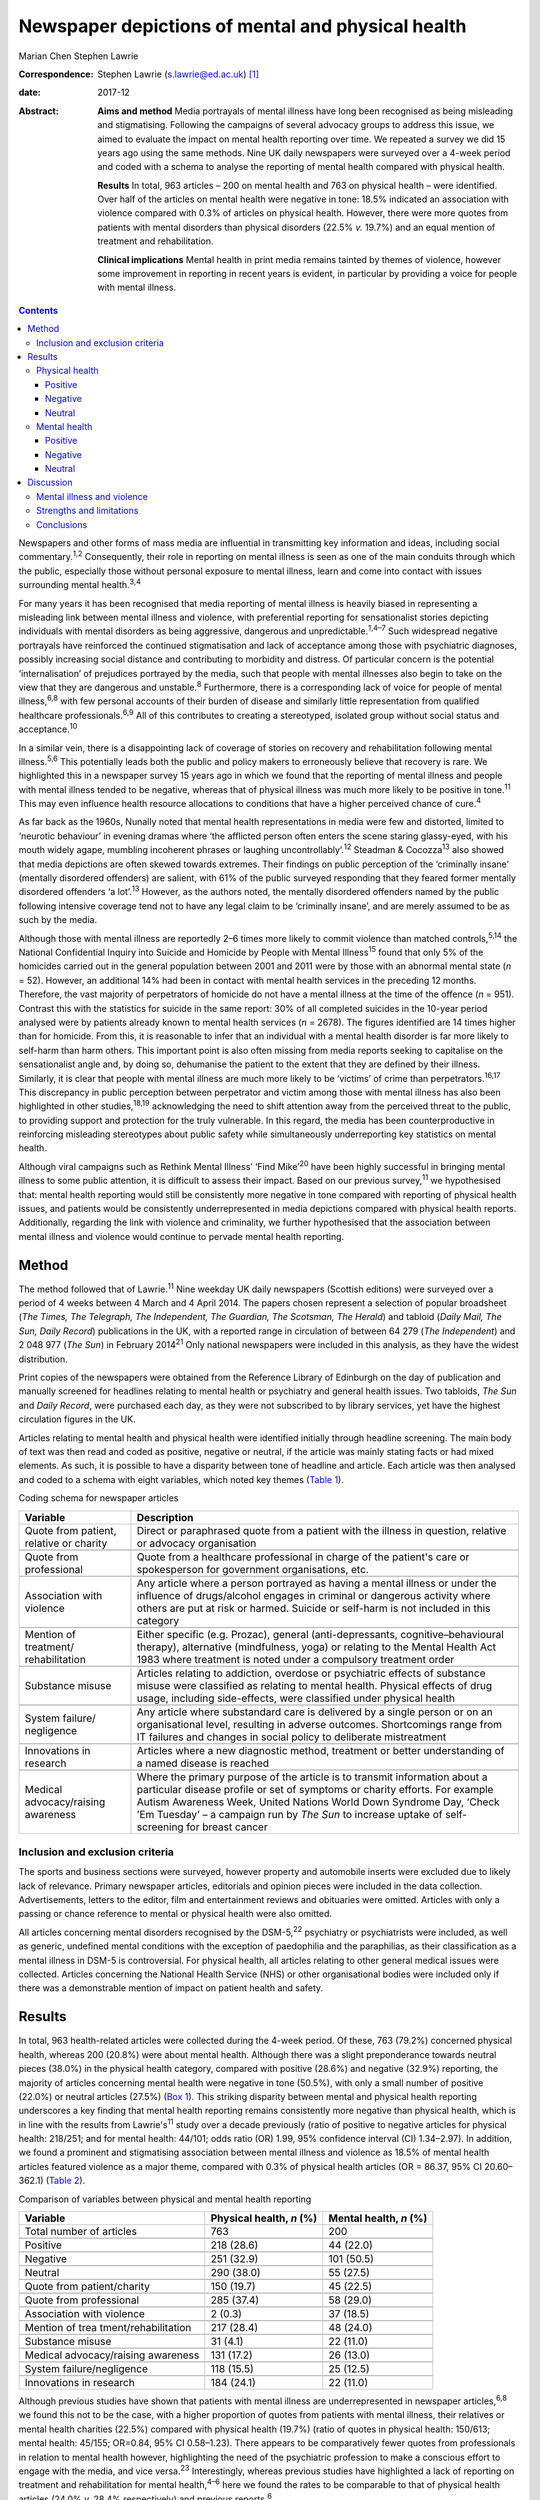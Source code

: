 ==================================================
Newspaper depictions of mental and physical health
==================================================



Marian Chen
Stephen Lawrie

:Correspondence: Stephen Lawrie (s.lawrie@ed.ac.uk)  [1]_

:date: 2017-12

:Abstract:
   **Aims and method** Media portrayals of mental illness have long been
   recognised as being misleading and stigmatising. Following the
   campaigns of several advocacy groups to address this issue, we aimed
   to evaluate the impact on mental health reporting over time. We
   repeated a survey we did 15 years ago using the same methods. Nine UK
   daily newspapers were surveyed over a 4-week period and coded with a
   schema to analyse the reporting of mental health compared with
   physical health.

   **Results** In total, 963 articles – 200 on mental health and 763 on
   physical health – were identified. Over half of the articles on
   mental health were negative in tone: 18.5% indicated an association
   with violence compared with 0.3% of articles on physical health.
   However, there were more quotes from patients with mental disorders
   than physical disorders (22.5% *v.* 19.7%) and an equal mention of
   treatment and rehabilitation.

   **Clinical implications** Mental health in print media remains
   tainted by themes of violence, however some improvement in reporting
   in recent years is evident, in particular by providing a voice for
   people with mental illness.


.. contents::
   :depth: 3
..

Newspapers and other forms of mass media are influential in transmitting
key information and ideas, including social commentary.\ :sup:`1,2`
Consequently, their role in reporting on mental illness is seen as one
of the main conduits through which the public, especially those without
personal exposure to mental illness, learn and come into contact with
issues surrounding mental health.\ :sup:`3,4`

For many years it has been recognised that media reporting of mental
illness is heavily biased in representing a misleading link between
mental illness and violence, with preferential reporting for
sensationalist stories depicting individuals with mental disorders as
being aggressive, dangerous and unpredictable.\ :sup:`1,4–7` Such
widespread negative portrayals have reinforced the continued
stigmatisation and lack of acceptance among those with psychiatric
diagnoses, possibly increasing social distance and contributing to
morbidity and distress. Of particular concern is the potential
‘internalisation’ of prejudices portrayed by the media, such that people
with mental illnesses also begin to take on the view that they are
dangerous and unstable.\ :sup:`8` Furthermore, there is a corresponding
lack of voice for people of mental illness,\ :sup:`6,8` with few
personal accounts of their burden of disease and similarly little
representation from qualified healthcare professionals.\ :sup:`6,9` All
of this contributes to creating a stereotyped, isolated group without
social status and acceptance.\ :sup:`10`

In a similar vein, there is a disappointing lack of coverage of stories
on recovery and rehabilitation following mental illness.\ :sup:`5,6`
This potentially leads both the public and policy makers to erroneously
believe that recovery is rare. We highlighted this in a newspaper survey
15 years ago in which we found that the reporting of mental illness and
people with mental illness tended to be negative, whereas that of
physical illness was much more likely to be positive in tone.\ :sup:`11`
This may even influence health resource allocations to conditions that
have a higher perceived chance of cure.\ :sup:`4`

As far back as the 1960s, Nunally noted that mental health
representations in media were few and distorted, limited to ‘neurotic
behaviour’ in evening dramas where ‘the afflicted person often enters
the scene staring glassy-eyed, with his mouth widely agape, mumbling
incoherent phrases or laughing uncontrollably’.\ :sup:`12` Steadman &
Cocozza\ :sup:`13` also showed that media depictions are often skewed
towards extremes. Their findings on public perception of the ‘criminally
insane’ (mentally disordered offenders) are salient, with 61% of the
public surveyed responding that they feared former mentally disordered
offenders ‘a lot’.\ :sup:`13` However, as the authors noted, the
mentally disordered offenders named by the public following intensive
coverage tend not to have any legal claim to be ‘criminally insane’, and
are merely assumed to be as such by the media.

Although those with mental illness are reportedly 2–6 times more likely
to commit violence than matched controls,\ :sup:`5,14` the National
Confidential Inquiry into Suicide and Homicide by People with Mental
Illness\ :sup:`15` found that only 5% of the homicides carried out in
the general population between 2001 and 2011 were by those with an
abnormal mental state (*n* = 52). However, an additional 14% had been in
contact with mental health services in the preceding 12 months.
Therefore, the vast majority of perpetrators of homicide do not have a
mental illness at the time of the offence (*n* = 951). Contrast this
with the statistics for suicide in the same report: 30% of all completed
suicides in the 10-year period analysed were by patients already known
to mental health services (*n* = 2678). The figures identified are 14
times higher than for homicide. From this, it is reasonable to infer
that an individual with a mental health disorder is far more likely to
self-harm than harm others. This important point is also often missing
from media reports seeking to capitalise on the sensationalist angle
and, by doing so, dehumanise the patient to the extent that they are
defined by their illness. Similarly, it is clear that people with mental
illness are much more likely to be ‘victims’ of crime than
perpetrators.\ :sup:`16,17` This discrepancy in public perception
between perpetrator and victim among those with mental illness has also
been highlighted in other studies,\ :sup:`18,19` acknowledging the need
to shift attention away from the perceived threat to the public, to
providing support and protection for the truly vulnerable. In this
regard, the media has been counterproductive in reinforcing misleading
stereotypes about public safety while simultaneously underreporting key
statistics on mental health.

Although viral campaigns such as Rethink Mental Illness’ ‘Find
Mike’\ :sup:`20` have been highly successful in bringing mental illness
to some public attention, it is difficult to assess their impact. Based
on our previous survey,\ :sup:`11` we hypothesised that: mental health
reporting would still be consistently more negative in tone compared
with reporting of physical health issues, and patients would be
consistently underrepresented in media depictions compared with physical
health reports. Additionally, regarding the link with violence and
criminality, we further hypothesised that the association between mental
illness and violence would continue to pervade mental health reporting.

.. _S1:

Method
======

The method followed that of Lawrie.\ :sup:`11` Nine weekday UK daily
newspapers (Scottish editions) were surveyed over a period of 4 weeks
between 4 March and 4 April 2014. The papers chosen represent a
selection of popular broadsheet (*The Times, The Telegraph, The
Independent, The Guardian, The Scotsman, The Herald*) and tabloid
(*Daily Mail, The Sun, Daily Record*) publications in the UK, with a
reported range in circulation of between 64 279 (*The Independent*) and
2 048 977 (*The Sun*) in February 2014\ :sup:`21` Only national
newspapers were included in this analysis, as they have the widest
distribution.

Print copies of the newspapers were obtained from the Reference Library
of Edinburgh on the day of publication and manually screened for
headlines relating to mental health or psychiatry and general health
issues. Two tabloids, *The Sun* and *Daily Record*, were purchased each
day, as they were not subscribed to by library services, yet have the
highest circulation figures in the UK.

Articles relating to mental health and physical health were identified
initially through headline screening. The main body of text was then
read and coded as positive, negative or neutral, if the article was
mainly stating facts or had mixed elements. As such, it is possible to
have a disparity between tone of headline and article. Each article was
then analysed and coded to a schema with eight variables, which noted
key themes (`Table 1 <#T1>`__).

.. container:: table-wrap
   :name: T1

   .. container:: caption

      .. rubric:: 

      Coding schema for newspaper articles

   +-------------------+-------------------------------------------------+
   | Variable          | Description                                     |
   +===================+=================================================+
   | Quote from        | Direct or paraphrased quote from a patient      |
   | patient, relative | with the illness in question, relative or       |
   | or charity        | advocacy organisation                           |
   +-------------------+-------------------------------------------------+
   |                   |                                                 |
   +-------------------+-------------------------------------------------+
   | Quote from        | Quote from a healthcare professional in         |
   | professional      | charge of the patient's care or spokesperson    |
   |                   | for government organisations, etc.              |
   +-------------------+-------------------------------------------------+
   |                   |                                                 |
   +-------------------+-------------------------------------------------+
   | Association with  | Any article where a person portrayed as         |
   | violence          | having a mental illness or under the            |
   |                   | influence of drugs/alcohol engages in           |
   |                   | criminal or dangerous activity where others     |
   |                   | are put at risk or harmed. Suicide or self-harm |
   |                   | is not included in this category                |
   +-------------------+-------------------------------------------------+
   |                   |                                                 |
   +-------------------+-------------------------------------------------+
   | Mention of        | Either specific (e.g. Prozac), general          |
   | treatment/        | (anti-depressants,                              |
   | rehabilitation    | cognitive–behavioural therapy),                 |
   |                   | alternative (mindfulness, yoga) or relating     |
   |                   | to the Mental Health Act 1983 where             |
   |                   | treatment is noted under a compulsory           |
   |                   | treatment order                                 |
   +-------------------+-------------------------------------------------+
   |                   |                                                 |
   +-------------------+-------------------------------------------------+
   | Substance misuse  | Articles relating to addiction, overdose or     |
   |                   | psychiatric effects of substance misuse were    |
   |                   | classified as relating to mental health.        |
   |                   | Physical effects of drug usage, including       |
   |                   | side-effects, were classified under physical    |
   |                   | health                                          |
   +-------------------+-------------------------------------------------+
   |                   |                                                 |
   +-------------------+-------------------------------------------------+
   | System failure/   | Any article where substandard care is           |
   | negligence        | delivered by a single person or on an           |
   |                   | organisational level, resulting in adverse      |
   |                   | outcomes. Shortcomings range from IT            |
   |                   | failures and changes in social policy to        |
   |                   | deliberate mistreatment                         |
   +-------------------+-------------------------------------------------+
   |                   |                                                 |
   +-------------------+-------------------------------------------------+
   | Innovations       | Articles where a new diagnostic method,         |
   | in research       | treatment or better understanding of a          |
   |                   | named disease is reached                        |
   +-------------------+-------------------------------------------------+
   |                   |                                                 |
   +-------------------+-------------------------------------------------+
   | Medical           | Where the primary purpose of the article        |
   | advocacy/raising  | is to transmit information about a particular   |
   | awareness         | disease profile or set of symptoms or           |
   |                   | charity efforts. For example Autism             |
   |                   | Awareness Week, United Nations World            |
   |                   | Down Syndrome Day, ‘Check ’Em Tuesday’          |
   |                   | – a campaign run by *The Sun* to increase       |
   |                   | uptake of self-screening for breast cancer      |
   +-------------------+-------------------------------------------------+

.. _S2:

Inclusion and exclusion criteria
--------------------------------

The sports and business sections were surveyed, however property and
automobile inserts were excluded due to likely lack of relevance.
Primary newspaper articles, editorials and opinion pieces were included
in the data collection. Advertisements, letters to the editor, film and
entertainment reviews and obituaries were omitted. Articles with only a
passing or chance reference to mental or physical health were also
omitted.

All articles concerning mental disorders recognised by the
DSM-5,\ :sup:`22` psychiatry or psychiatrists were included, as well as
generic, undefined mental conditions with the exception of paedophilia
and the paraphilias, as their classification as a mental illness in
DSM-5 is controversial. For physical health, all articles relating to
other general medical issues were collected. Articles concerning the
National Health Service (NHS) or other organisational bodies were
included only if there was a demonstrable mention of impact on patient
health and safety.

.. _S3:

Results
=======

In total, 963 health-related articles were collected during the 4-week
period. Of these, 763 (79.2%) concerned physical health, whereas 200
(20.8%) were about mental health. Although there was a slight
preponderance towards neutral pieces (38.0%) in the physical health
category, compared with positive (28.6%) and negative (32.9%) reporting,
the majority of articles concerning mental health were negative in tone
(50.5%), with only a small number of positive (22.0%) or neutral
articles (27.5%) (`Box 1 <#box1>`__). This striking disparity between
mental and physical health reporting underscores a key finding that
mental health reporting remains consistently more negative than physical
health, which is in line with the results from Lawrie's\ :sup:`11` study
over a decade previously (ratio of positive to negative articles for
physical health: 218/251; and for mental health: 44/101; odds ratio (OR)
1.99, 95% confidence interval (CI) 1.34–2.97). In addition, we found a
prominent and stigmatising association between mental illness and
violence as 18.5% of mental health articles featured violence as a major
theme, compared with 0.3% of physical health articles (OR = 86.37, 95%
CI 20.60–362.1) (`Table 2 <#T2>`__).

.. container:: table-wrap
   :name: T2

   .. container:: caption

      .. rubric:: 

      Comparison of variables between physical and mental health
      reporting

   +----------------------+----------------------+----------------------+
   | Variable             | Physical health, *n* | Mental health, *n*   |
   |                      | (%)                  | (%)                  |
   +======================+======================+======================+
   | Total number of      | 763                  | 200                  |
   | articles             |                      |                      |
   +----------------------+----------------------+----------------------+
   |                      |                      |                      |
   +----------------------+----------------------+----------------------+
   | Positive             | 218 (28.6)           |   44 (22.0)          |
   +----------------------+----------------------+----------------------+
   |                      |                      |                      |
   +----------------------+----------------------+----------------------+
   | Negative             | 251 (32.9)           | 101 (50.5)           |
   +----------------------+----------------------+----------------------+
   |                      |                      |                      |
   +----------------------+----------------------+----------------------+
   | Neutral              | 290 (38.0)           |   55 (27.5)          |
   +----------------------+----------------------+----------------------+
   |                      |                      |                      |
   +----------------------+----------------------+----------------------+
   | Quote from           | 150 (19.7)           |   45 (22.5)          |
   | patient/charity      |                      |                      |
   +----------------------+----------------------+----------------------+
   |                      |                      |                      |
   +----------------------+----------------------+----------------------+
   | Quote from           | 285 (37.4)           |   58 (29.0)          |
   | professional         |                      |                      |
   +----------------------+----------------------+----------------------+
   |                      |                      |                      |
   +----------------------+----------------------+----------------------+
   | Association with     |     2 (0.3)          |   37 (18.5)          |
   | violence             |                      |                      |
   +----------------------+----------------------+----------------------+
   |                      |                      |                      |
   +----------------------+----------------------+----------------------+
   | Mention of           | 217 (28.4)           |   48 (24.0)          |
   | trea                 |                      |                      |
   | tment/rehabilitation |                      |                      |
   +----------------------+----------------------+----------------------+
   |                      |                      |                      |
   +----------------------+----------------------+----------------------+
   | Substance misuse     |   31 (4.1)           |   22 (11.0)          |
   +----------------------+----------------------+----------------------+
   |                      |                      |                      |
   +----------------------+----------------------+----------------------+
   | Medical              | 131 (17.2)           |   26 (13.0)          |
   | advocacy/raising     |                      |                      |
   | awareness            |                      |                      |
   +----------------------+----------------------+----------------------+
   |                      |                      |                      |
   +----------------------+----------------------+----------------------+
   | System               | 118 (15.5)           |   25 (12.5)          |
   | failure/negligence   |                      |                      |
   +----------------------+----------------------+----------------------+
   |                      |                      |                      |
   +----------------------+----------------------+----------------------+
   | Innovations in       | 184 (24.1)           |   22 (11.0)          |
   | research             |                      |                      |
   +----------------------+----------------------+----------------------+

Although previous studies have shown that patients with mental illness
are underrepresented in newspaper articles,\ :sup:`6,8` we found this
not to be the case, with a higher proportion of quotes from patients
with mental illness, their relatives or mental health charities (22.5%)
compared with physical health (19.7%) (ratio of quotes in physical
health: 150/613; mental health: 45/155; OR=0.84, 95% CI 0.58–1.23).
There appears to be comparatively fewer quotes from professionals in
relation to mental health however, highlighting the need of the
psychiatric profession to make a conscious effort to engage with the
media, and vice versa.\ :sup:`23` Interestingly, whereas previous
studies have highlighted a lack of reporting on treatment and
rehabilitation for mental health,\ :sup:`4–6` here we found the rates to
be comparable to that of physical health articles (24.0% *v.* 28.4%
respectively) and previous reports.\ :sup:`6`

**Box 1** Examples of positive, negative and neutral headlines for
mental and physical health

.. _S4:

Physical health
---------------

.. _S5:

Positive
~~~~~~~~

‘US Aids baby may be cured’

‘Cholesterol drugs may slow MS, study shows’

.. _S6:

Negative
~~~~~~~~

‘Three-year old died after hospital delay’

‘ “Sickness culture” claim as 1 in 3 has long-term illness’

.. _S7:

Neutral
~~~~~~~

‘Statins have no side-effects, study finds’

‘Smoking link to breast cancer in older women’

.. _S8:

Mental health
-------------

.. _S9:

Positive
~~~~~~~~

‘Depression and self-harming are taboo … that's why I'm determined to
speak out’

‘Ketamine trial provides fresh hope for long-term depressed’

.. _S10:

Negative
~~~~~~~~

‘Mentally ill man in bus knife attack’

‘School accused of excluding girl with anorexia to avoid copycats’

.. _S11:

Neutral
~~~~~~~

‘Give dementia patients trial drugs en masse’

‘Depression must be seen as a societal disorder’

The disorders most commonly associated with violence were personality
disorders as well as undefined ‘mental illnesses’ and post-traumatic
stress disorder, which make up 13.5% of all articles pertaining to
mental health. Surprisingly, sensationalist stories about schizophrenia
were minimal and comparable to reporting on other mental disorders,
whereas dementia and eating disorders were least likely to be reported
as associated with violence (`Table 3 <#T3>`__).

.. container:: table-wrap
   :name: T3

   .. container:: caption

      .. rubric:: 

      A breakdown of newspaper articles according to diagnosis and
      association with violence

   ======================= ========= =================
   Diagnosis               Articles  Association with
                           *n* (%)   violence, *n* (%)
   ======================= ========= =================
   Suicide                 31 (15.5)   0
   \                                 
   Mood disorder           26 (13)     2 (1.0)
   \                                 
   Dementia                32 (16)     0
   \                                 
   Eating disorder         12 (6)      0
   \                                 
   Developmental disorder  17 (8.5)    3 (1.5)
   \                                 
   Substance misuse        13 (6.5)    2 (1.0)
   \                                 
   Personality disorder    11 (5.5)  14 (7.0)
   \                                 
   Schizophrenia/psychosis 10 (5)      3 (1.5)
   \                                 
   Other\ `a <#TFN1>`__    49 (24.5) 13 (6.5)
   ======================= ========= =================

   Includes multiple disorders, undefined and post-traumatic stress
   disorder.

Based on the previous data that show people with mental illnesses are
more likely to be victims of crime rather than perpetrators, we were
interested to see whether this correlated with media reports. We found
that people with mental illness are twice as likely to be portrayed as a
perpetrator (34/200) compared with a victim (17/200), in direct contrast
to the available data.\ :sup:`16,18,19,24`

Given that 18.5% of articles on mental health concern violent acts and
are seen as a threat to the public, we asked what made up the rest of
the negative reporting. On further analysis, it appears that a
significant proportion of the negative articles pertain to the
stigmatisation and abuse of people with mental health within society, as
well as lack of funding and adequate care provision. Examples include
headlines such as: ‘The great mental health betrayal’ (*The
Independent*, 13 March 2014), an article about the unlawful detaining of
people with mental health illnesses in care homes and hospitals, and
‘Mental health and race – the blight of dual discrimination’ (*The
Guardian*, 26 March 2014), which highlights the additional burden of
being an ethnic minority with mental illness. The remainder of the
negative articles are reports on suicide (15.5%).

Overall, there was no significant difference between mental health
reporting in broadsheets compared with tabloids.

.. _S12:

Discussion
==========

We found that mental health reporting makes up a fifth of all articles
concerning health in a selection of UK print media over the course of a
month. This is lower than found in a similar study by Pieters *et
al*\ :sup:`25` in Belgium but comparable to the figures obtained by
Lawrie in the UK\ :sup:`11` over a decade ago, reflecting little change
in the frequency of reporting on mental health. Half of all articles on
mental health are negative in tone, which is a much greater proportion
than for physical health, but nonetheless represents a small reduction
compared with Lawrie's study. On the other hand, the association with
violence remains prominent, with 18.5% of articles carrying a theme of
danger or criminality.

In the intervening 15 years, several campaigns by mental health
charities both in the UK and abroad have sought to lessen the stigma
attached to mental illness and encourage open dialogue about mental
health. Media coverage is important to the success of such campaigns in
influencing public opinion and increasing exposure. In light of this, we
asked whether there is any evidence that media reporting on mental
illness is improving (see below). Although previous studies have
commented on the lack of voice for people with mental illness, we have
found this not to be the case with a higher proportion of quotes from
patients with mental illnesses compared with physical health. Although
there are fewer representations of healthcare professionals in
psychiatry, this may reflect reluctance among the profession as a whole
to engage with the media, as psychiatrists too are affected by
stigma.\ :sup:`26,27`

.. _S13:

Mental illness and violence
---------------------------

The link between mental illness and violence is unfortunately still
pervasively reported – being part of about a fifth of all articles on
mental health. The figure obtained in this study (18.5%) is lower than
previous reports of association with violence.\ :sup:`6` However, other
studies have utilised more restricted search criteria, only using
specific keywords such as ‘schizo’, ‘mental’, ‘deranged’ and ‘psycho’,
which does not encompass the whole spectrum of mental
illnesses.\ :sup:`5,6,28,29` As most studies also used a computerised
database programme (such as the LexisNexis) to generate articles,
limiting the search criteria to only the above keywords will bias the
results to find articles on schizophrenia or those that include
derogatory terms such as ‘psycho’ or ‘deranged’, which are inherently
stigmatic and more likely to be associated with violence.\ :sup:`29` In
contrast, mental illnesses not usually considered violent, such as
eating and mood disorders, would be excluded from the analysis.

In our study we found that schizophrenia and psychotic disorders make up
a minority (5%) of reporting on mental illness and only 1.5% of these
articles featured violence. Although there is little contention that
mental disorders are disproportionately associated with violence in the
media, one possible explanation for the strength of the association
between the two is that it is an artefact created by selective searching
among newspaper databases. We suggest the effect would be diluted if all
articles on psychiatry, including conditions such as mood and anxiety
disorders, were incorporated in the analysis.\ :sup:`30,31`

In this study, we also found that people with mental disorders are twice
as likely to be portrayed as a perpetrator of crime compared with a
victim. This is another illustration of how the media can be misleading
on key facts. Education for journalists and guidance on the reporting of
mental health issues is central to bringing about a change in reporting
trends. However, this may be easier said than done. One study attempted
to correct journalists' erroneous views about mental illness with a
short presentation on schizophrenia prior to a press conference
regarding a high-profile assault carried out by a man with a serious
mental illness. Although they found that journalists had a good recall
for the details several weeks later, the presentation did not ultimately
affect the writing of the article.\ :sup:`32` This suggests that
collaborations with the media will have a greater chance of success and
change in reporting if they are mutually beneficial and desired. One
example of this is UK mental health charity, Mind, which has set up a
series of media awards for responsible and ethical reporting of mental
health issues
(`www.mind.org.uk/news-campaigns/mind-media-awards <www.mind.org.uk/news-campaigns/mind-media-awards>`__),
as well as reporting guidelines for different conditions.\ :sup:`33,34`

.. _S14:

Strengths and limitations
-------------------------

The main strength of the study is that all papers were hand-searched
according to the criteria set out in the Method. This abolishes the need
to search based on keywords, potentially increasing the yield of
articles. Similarly, the scope and definition of ‘mental illness’ is
wider than in previous studies, allowing for a greater overview of the
subject in media. In the current study, the use of one investigator to
locate and rate the articles, is both a potential advantage – in
reducing interrater variability – but also a disadvantage in that no
interrater reliability could be established (although we did discuss and
resolve any uncertainties between the authors). The main limitation is
that the coding schema used is a relatively blunt tool and cannot convey
the complexity or depth of a newspaper story. Second, the categorisation
of articles into mental and physical health does not allow for overlap
in coverage, although that only occurred in a small minority of
articles. Furthermore, the short time frame of the study means it can
only provide a snapshot of mental health reporting in the UK. Last,
there were two mental health stories that garnered a considerable amount
of media attention in this time period and subsequently have the ability
to bias the data. One was the suicide of a famous fashion designer and
another, the death of a woman who had murdered her three children and
was subsequently labelled as having a personality disorder. Both stories
were extensively reported on over multiple days. However, they were
included in the analysis as this study was designed to encompass all the
news on mental health over 4 consecutive weeks, rather than the sampling
of random time points, and different reports had different foci as new
information about the cases came to light.

.. _S15:

Conclusions
-----------

Despite several prominent government-led and charity campaigns, mental
illness and individuals with mental illness continue to experience
stigmatisation and stereotyping. Although it is encouraging that people
with mental disorders are being increasingly represented in print media,
and there appears to be an overall increase in non-stigmatising
articles,\ :sup:`35` much remains to be done to address the inaccurate
and stigmatising association with violence, and raise the profile of
mental illness as a whole.

The particular reasons for the ongoing negative headlines about mental
illness, and what could or should be done about them, are beyond the
scope of this study. Our results do however indicate that that there is
a clear need for more reporting about mental health in general, and for
more accurate reporting about violence and for more accounts of
innovative research developments in particular. We therefore suggest
that there is much to be gained from further ongoing engagement between
patients and psychiatrists and the media, with an emphasis on realistic
depictions of the lives patients lead and of recent research advances.

Many thanks to the staff at the Reference Library of Edinburgh for
meticulously collating the newspapers used each day.

.. [1]
   **Marian Chen** is a Foundation Year doctor at the Royal Infirmary of
   Edinburgh. **Stephen Lawrie** is a Professor of Psychiatry in the
   Division of Psychiatry, University of Edinburgh.
